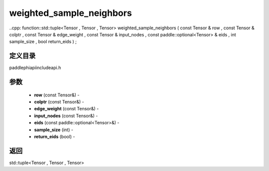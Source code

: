 .. _cn_api_paddle_experimental_weighted_sample_neighbors:

weighted_sample_neighbors
-------------------------------

..cpp: function::std::tuple<Tensor , Tensor , Tensor> weighted_sample_neighbors ( const Tensor & row , const Tensor & colptr , const Tensor & edge_weight , const Tensor & input_nodes , const paddle::optional<Tensor> & eids , int sample_size , bool return_eids ) ;

定义目录
:::::::::::::::::::::
paddle\phi\api\include\api.h

参数
:::::::::::::::::::::
	- **row** (const Tensor&) - 
	- **colptr** (const Tensor&) - 
	- **edge_weight** (const Tensor&) - 
	- **input_nodes** (const Tensor&) - 
	- **eids** (const paddle::optional<Tensor>&) - 
	- **sample_size** (int) - 
	- **return_eids** (bool) - 



返回
:::::::::::::::::::::
std::tuple<Tensor , Tensor , Tensor>
